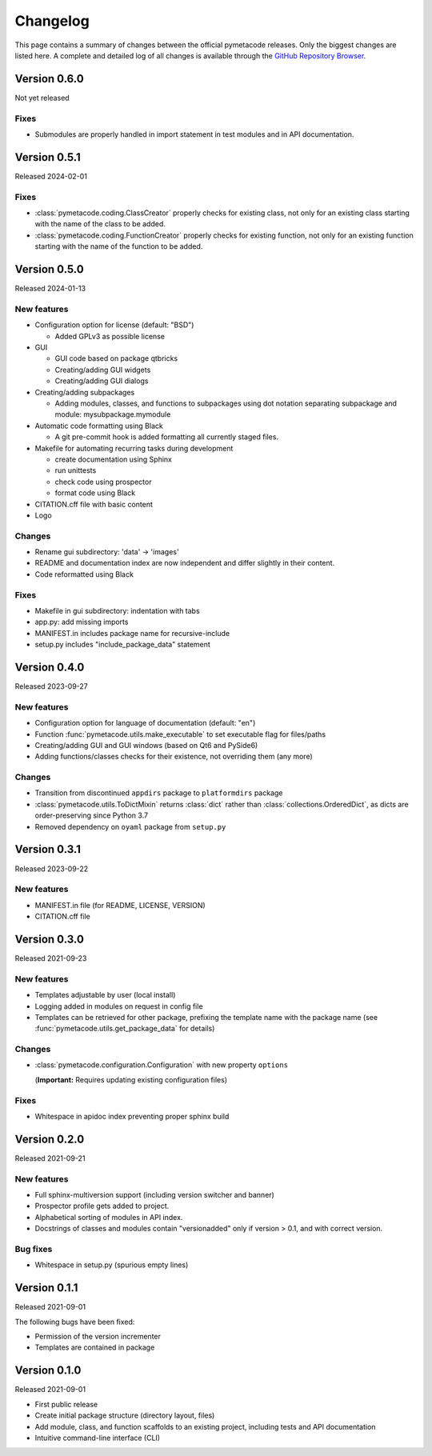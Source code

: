 =========
Changelog
=========

This page contains a summary of changes between the official pymetacode releases. Only the biggest changes are listed here. A complete and detailed log of all changes is available through the `GitHub Repository Browser <https://github.com/tillbiskup/pymetacode>`_.


Version 0.6.0
=============

Not yet released

Fixes
-----

* Submodules are properly handled in import statement in test modules and in API documentation.


Version 0.5.1
=============

Released 2024-02-01


Fixes
-----

* :class:`pymetacode.coding.ClassCreator` properly checks for existing class, not only for an existing class starting with the name of the class to be added.

* :class:`pymetacode.coding.FunctionCreator` properly checks for existing function, not only for an existing function starting with the name of the function to be added.


Version 0.5.0
=============

Released 2024-01-13


New features
------------

* Configuration option for license (default: "BSD")

  * Added GPLv3 as possible license

* GUI

  * GUI code based on package qtbricks
  * Creating/adding GUI widgets
  * Creating/adding GUI dialogs

* Creating/adding subpackages

  * Adding modules, classes, and functions to subpackages using dot notation separating subpackage and module: mysubpackage.mymodule

* Automatic code formatting using Black

  * A git pre-commit hook is added formatting all currently staged files.

* Makefile for automating recurring tasks during development

  * create documentation using Sphinx
  * run unittests
  * check code using prospector
  * format code using Black

* CITATION.cff file with basic content

* Logo


Changes
-------

* Rename gui subdirectory: 'data' -> 'images'
* README and documentation index are now independent and differ slightly in their content.
* Code reformatted using Black


Fixes
-----

* Makefile in gui subdirectory: indentation with tabs
* app.py: add missing imports
* MANIFEST.in includes package name for recursive-include
* setup.py includes "include_package_data" statement


Version 0.4.0
=============

Released 2023-09-27


New features
------------

* Configuration option for language of documentation (default: "en")
* Function :func:`pymetacode.utils.make_executable` to set executable flag for files/paths
* Creating/adding GUI and GUI windows (based on Qt6 and PySide6)
* Adding functions/classes checks for their existence, not overriding them (any more)


Changes
-------

* Transition from discontinued ``appdirs`` package to ``platformdirs`` package
* :class:`pymetacode.utils.ToDictMixin` returns :class:`dict` rather than :class:`collections.OrderedDict`, as dicts are order-preserving since Python 3.7
* Removed dependency on ``oyaml`` package from ``setup.py``


Version 0.3.1
=============

Released 2023-09-22


New features
------------

* MANIFEST.in file (for README, LICENSE, VERSION)
* CITATION.cff file


Version 0.3.0
=============

Released 2021-09-23


New features
------------

* Templates adjustable by user (local install)

* Logging added in modules on request in config file

* Templates can be retrieved for other package, prefixing the template name with the package name (see :func:`pymetacode.utils.get_package_data` for details)


Changes
-------

* :class:`pymetacode.configuration.Configuration` with new property ``options``

  (**Important:** Requires updating existing configuration files)


Fixes
-----

* Whitespace in apidoc index preventing proper sphinx build


Version 0.2.0
=============

Released 2021-09-21


New features
------------

* Full sphinx-multiversion support (including version switcher and banner)

* Prospector profile gets added to project.

* Alphabetical sorting of modules in API index.

* Docstrings of classes and modules contain "versionadded" only if version > 0.1, and with correct version.


Bug fixes
---------

* Whitespace in setup.py (spurious empty lines)


Version 0.1.1
=============

Released 2021-09-01

The following bugs have been fixed:

* Permission of the version incrementer

* Templates are contained in package


Version 0.1.0
=============

Released 2021-09-01

* First public release

* Create initial package structure (directory layout, files)

* Add module, class, and function scaffolds to an existing project, including tests and API documentation

* Intuitive command-line interface (CLI)

